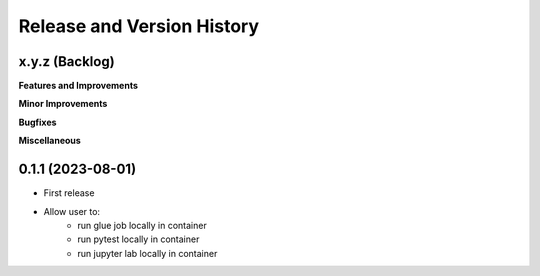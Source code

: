 .. _release_history:

Release and Version History
==============================================================================


x.y.z (Backlog)
~~~~~~~~~~~~~~~~~~~~~~~~~~~~~~~~~~~~~~~~~~~~~~~~~~~~~~~~~~~~~~~~~~~~~~~~~~~~~~
**Features and Improvements**

**Minor Improvements**

**Bugfixes**

**Miscellaneous**


0.1.1 (2023-08-01)
~~~~~~~~~~~~~~~~~~~~~~~~~~~~~~~~~~~~~~~~~~~~~~~~~~~~~~~~~~~~~~~~~~~~~~~~~~~~~~
- First release
- Allow user to:
    - run glue job locally in container
    - run pytest locally in container
    - run jupyter lab locally in container
